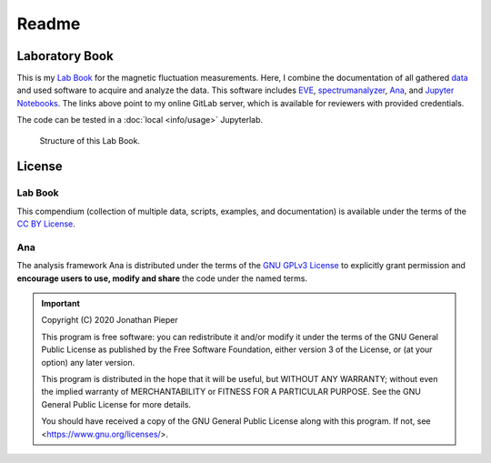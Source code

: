 ==============
Readme
==============

.. _Lab Book: https://gitlab.com/ody55eus/lab-book
.. _data: https://gitlab.com/ody55eus/master-data
.. _EVE: https://gitlab.com/ody55eus/EVE
.. _spectrumanalyzer: https://gitlab.com/ody55eus/spectrumanalyzer
.. _Ana: https://gitlab.com/ody55eus/ana
.. _Jupyter Notebooks: https://gitlab.com/ody55eus/lab-book/-/tree/master/docs/notebooks
.. _provided Jupyterlab: https://lab.ody5.de

Laboratory Book
---------------

This is my `Lab Book`_ for the magnetic fluctuation measurements.
Here, I combine the documentation of all gathered
`data`_
and used software to acquire and analyze the data.
This software includes `EVE`_,
`spectrumanalyzer`_,
`Ana`_,
and `Jupyter Notebooks`_.
The links above point to my online GitLab server,
which is available for reviewers with provided credentials.

The code can be tested in a :doc:`local <info/usage>` Jupyterlab.


.. figure:: img/lab-book.svg

   Structure of this Lab Book.

License
-------

Lab Book
~~~~~~~~~


.. image:: https://mirrors.creativecommons.org/presskit/buttons/88x31/svg/by.svg
   :width: 88px
   :target: https://creativecommons.org/licenses/by/4.0/

.. image:: https://upload.wikimedia.org/wikipedia/commons/b/b7/Approved-for-free-cultural-works.svg
   :width: 144px
   :target: https://creativecommons.org/share-your-work/public-domain/freeworks

This compendium (collection of multiple data, scripts, examples, and documentation) is available under the terms of
the `CC BY License <https://creativecommons.org/licenses/by/4.0/>`_.

Ana
~~~~~~~

.. image:: https://upload.wikimedia.org/wikipedia/commons/9/93/GPLv3_Logo.svg
   :width: 127px
   :target: https://www.gnu.org/licenses/gpl-3.0.html

.. image:: https://opensource.org/files/OSI_Approved_License.png
   :width: 150px
   :target: https://opensource.org/licenses/gpl-3.0

.. image:: https://upload.wikimedia.org/wikipedia/commons/b/b7/Approved-for-free-cultural-works.svg
   :width: 144px
   :target: https://creativecommons.org/share-your-work/public-domain/freeworks


The analysis framework Ana is distributed under the terms of the `GNU GPLv3 License <https://www.gnu.org/licenses/gpl-3.0.html>`_ to
explicitly grant permission and **encourage users to use, modify and share**
the code under the named terms.

.. important::
   Copyright (C) 2020 Jonathan Pieper

   This program is free software: you can redistribute it and/or modify
   it under the terms of the GNU General Public License as published by
   the Free Software Foundation, either version 3 of the License, or
   (at your option) any later version.

   This program is distributed in the hope that it will be useful,
   but WITHOUT ANY WARRANTY; without even the implied warranty of
   MERCHANTABILITY or FITNESS FOR A PARTICULAR PURPOSE.  See the
   GNU General Public License for more details.

   You should have received a copy of the GNU General Public License
   along with this program.  If not, see <https://www.gnu.org/licenses/>.

